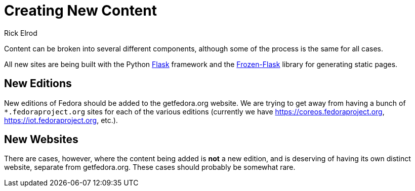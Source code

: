 = Creating New Content
Rick Elrod
:page-authors: {author}

Content can be broken into several different components, although some of the
process is the same for all cases.

All new sites are being built with the Python http://flask.pocoo.org/[Flask]
framework and the https://pythonhosted.org/Frozen-Flask/[Frozen-Flask] library
for generating static pages.

== New Editions

New editions of Fedora should be added to the getfedora.org website. We are
trying to get away from having a bunch of `*.fedoraproject.org` sites for each
of the various editions (currently we have https://coreos.fedoraproject.org,
https://iot.fedoraproject.org, etc.).

== New Websites

There are cases, however, where the content being added is *not* a new edition,
and is deserving of having its own distinct website, separate from
getfedora.org. These cases should probably be somewhat rare.
